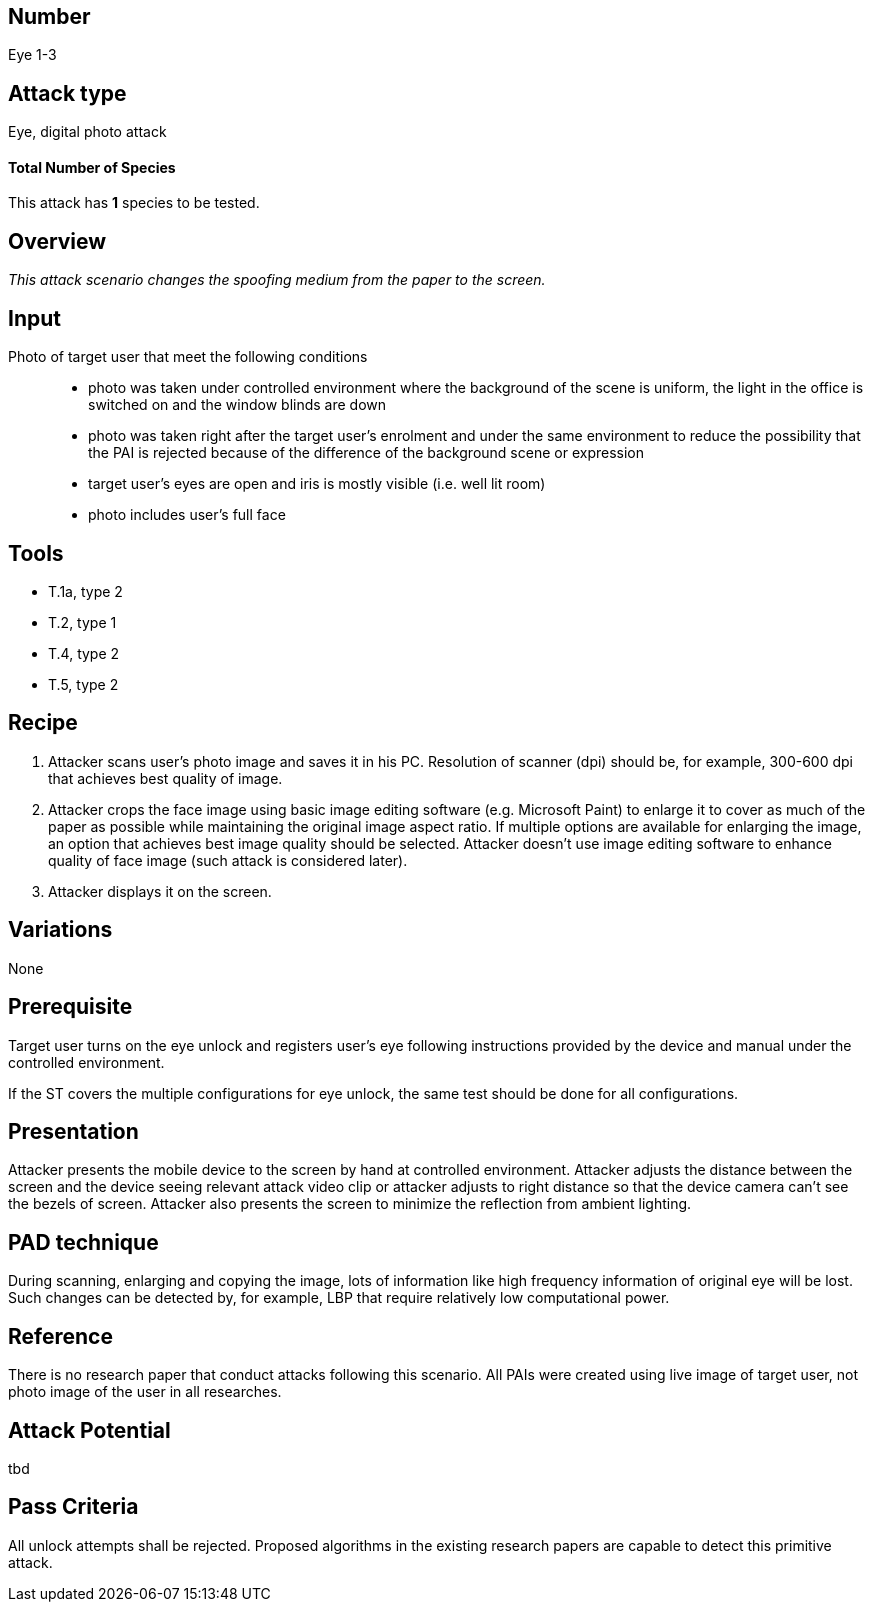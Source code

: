 == Number
Eye 1-3

== Attack type
Eye, digital photo attack

==== Total Number of Species
This attack has *1* species to be tested.

== Overview
_This attack scenario changes the spoofing medium from the paper to the screen._

== Input
Photo of target user that meet the following conditions::
* photo was taken under controlled environment where the background of the scene is uniform, the light in the office is switched on and the window blinds are down
* photo was taken right after the target user’s enrolment and under the same environment to reduce the possibility that the PAI is rejected because of the difference of the background scene or expression
* target user’s eyes are open and iris is mostly visible (i.e. well lit room)
* photo includes user’s full face

== Tools
* T.1a, type 2
* T.2, type 1
* T.4, type 2
* T.5, type 2

== Recipe
. Attacker scans user’s photo image and saves it in his PC. Resolution of scanner (dpi) should be, for example, 300-600 dpi that achieves best quality of image.
. Attacker crops the face image using basic image editing software (e.g. Microsoft Paint) to enlarge it to cover as much of the paper as possible while maintaining the original image aspect ratio. If multiple options are available for enlarging the image, an option that achieves best image quality should be selected. Attacker doesn’t use image editing software to enhance quality of face image (such attack is considered later).
. Attacker displays it on the screen.

== Variations
None

== Prerequisite
Target user turns on the eye unlock and registers user’s eye following instructions provided by the device and manual under the controlled environment.

If the ST covers the multiple configurations for eye unlock, the same test should be done for all configurations.

== Presentation
Attacker presents the mobile device to the screen by hand at controlled environment. Attacker adjusts the distance between the screen and the device seeing relevant attack video clip or attacker adjusts to right distance so that the device camera can’t see the bezels of screen. Attacker also presents the screen to minimize the reflection from ambient lighting.

== PAD technique
During scanning, enlarging and copying the image, lots of information like high frequency information of original eye will be lost. Such changes can be detected by, for example, LBP that require relatively low computational power.

== Reference
There is no research paper that conduct attacks following this scenario. All PAIs were created using live image of target user, not photo image of the user in all researches.

== Attack Potential
tbd

== Pass Criteria
All unlock attempts shall be rejected. Proposed algorithms in the existing research papers are capable to detect this primitive attack.